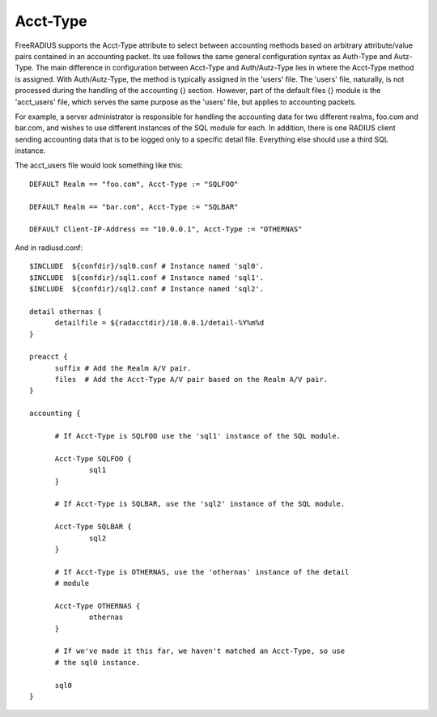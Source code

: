 Acct-Type
=========

FreeRADIUS supports the Acct-Type attribute to select between
accounting methods based on arbitrary attribute/value pairs contained
in an accounting packet. Its use follows the same general configuration
syntax as Auth-Type and Autz-Type. The main difference in configuration
between Acct-Type and Auth/Autz-Type lies in where the Acct-Type
method is assigned. With Auth/Autz-Type, the method is typically
assigned in the 'users' file. The 'users' file, naturally, is not
processed during the handling of the accounting {} section. However,
part of the default files {} module is the 'acct_users' file, which
serves the same purpose as the 'users' file, but applies to accounting
packets.

For example, a server administrator is responsible for handling the
accounting data for two different realms, foo.com and bar.com, and
wishes to use different instances of the SQL module for each. In
addition, there is one RADIUS client sending accounting data that is
to be logged only to a specific detail file. Everything else should
use a third SQL instance.

The acct_users file would look something like this::

  DEFAULT Realm == "foo.com", Acct-Type := "SQLFOO"
  
  DEFAULT Realm == "bar.com", Acct-Type := "SQLBAR"

  DEFAULT Client-IP-Address == "10.0.0.1", Acct-Type := "OTHERNAS"

And in radiusd.conf::

  $INCLUDE  ${confdir}/sql0.conf # Instance named 'sql0'.
  $INCLUDE  ${confdir}/sql1.conf # Instance named 'sql1'.
  $INCLUDE  ${confdir}/sql2.conf # Instance named 'sql2'.
  
  detail othernas {
        detailfile = ${radacctdir}/10.0.0.1/detail-%Y%m%d
  }
  
  preacct {
        suffix # Add the Realm A/V pair.
        files  # Add the Acct-Type A/V pair based on the Realm A/V pair.
  }
  
  accounting {
  
        # If Acct-Type is SQLFOO use the 'sql1' instance of the SQL module.
  
        Acct-Type SQLFOO {
                sql1
        }
  
        # If Acct-Type is SQLBAR, use the 'sql2' instance of the SQL module.
  
        Acct-Type SQLBAR {
                sql2
        }
  
        # If Acct-Type is OTHERNAS, use the 'othernas' instance of the detail
        # module
  
        Acct-Type OTHERNAS {
                othernas
        }
  
        # If we've made it this far, we haven't matched an Acct-Type, so use
        # the sql0 instance.
  
        sql0
  }
